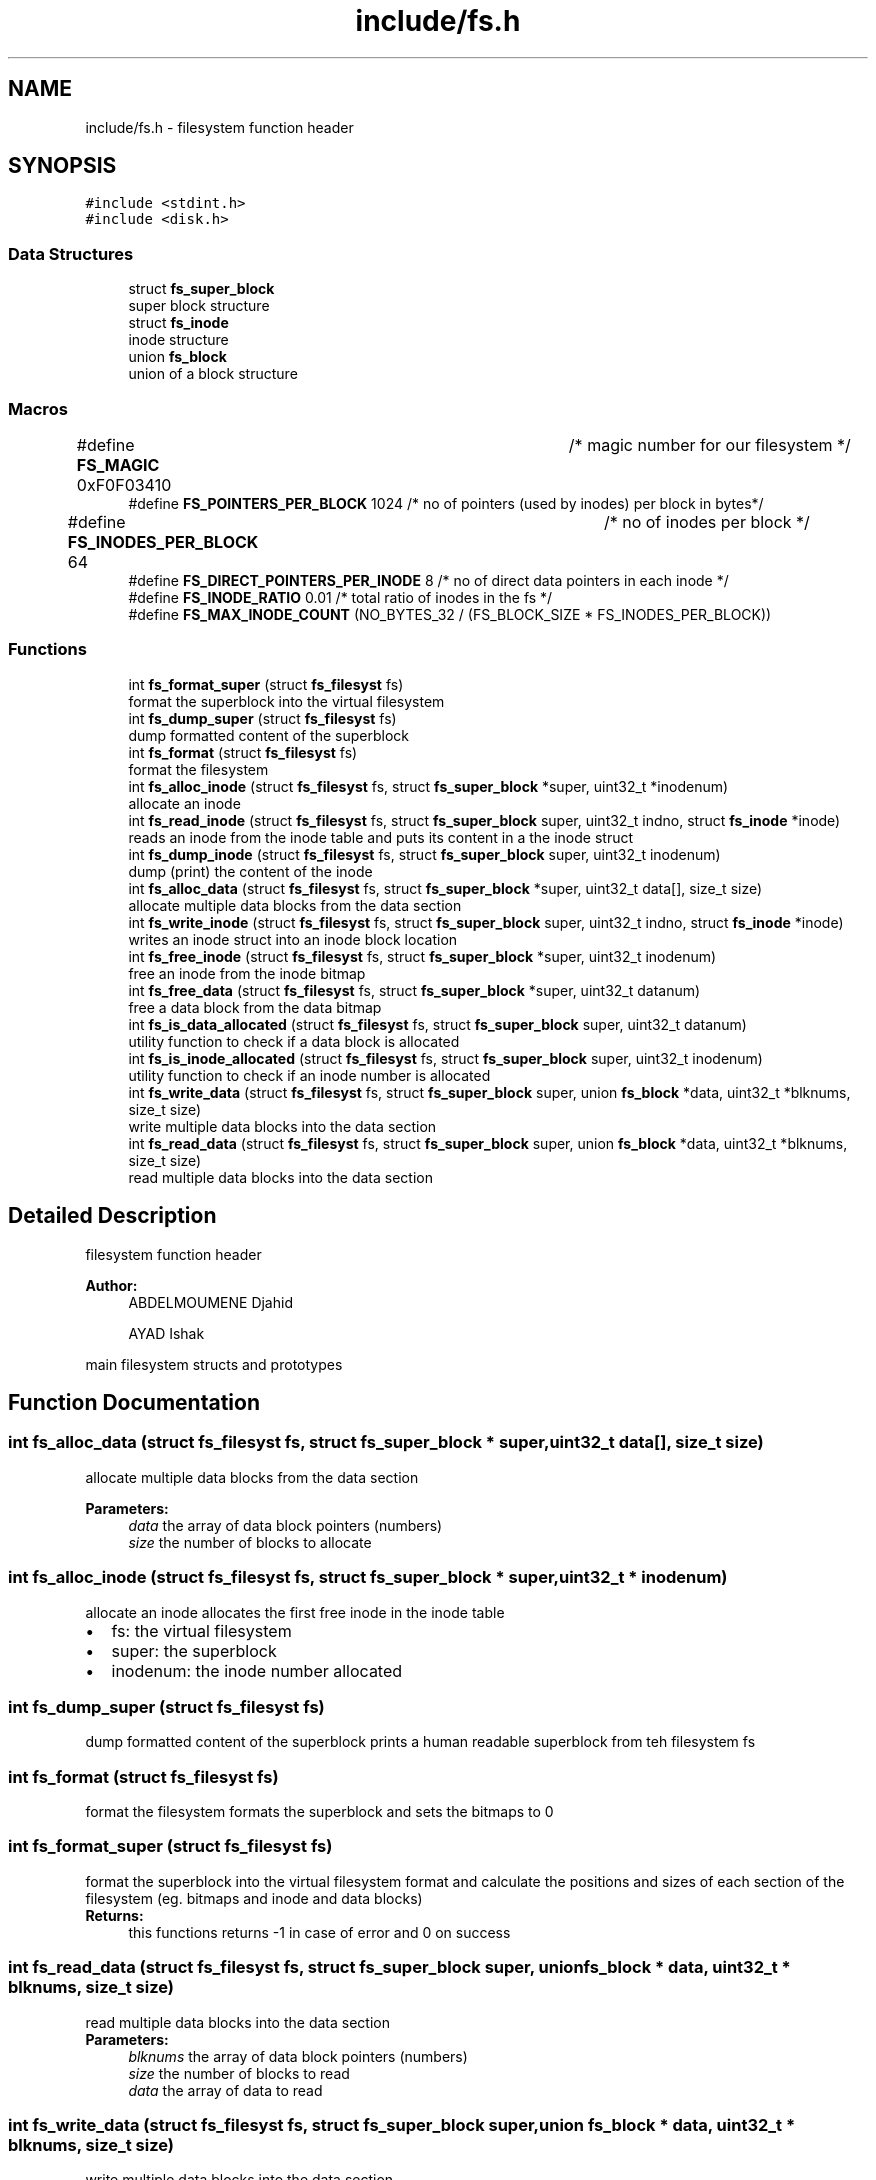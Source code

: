 .TH "include/fs.h" 3 "Fri Mar 29 2019" "File Manager" \" -*- nroff -*-
.ad l
.nh
.SH NAME
include/fs.h \- filesystem function header  

.SH SYNOPSIS
.br
.PP
\fC#include <stdint\&.h>\fP
.br
\fC#include <disk\&.h>\fP
.br

.SS "Data Structures"

.in +1c
.ti -1c
.RI "struct \fBfs_super_block\fP"
.br
.RI "super block structure "
.ti -1c
.RI "struct \fBfs_inode\fP"
.br
.RI "inode structure "
.ti -1c
.RI "union \fBfs_block\fP"
.br
.RI "union of a block structure "
.in -1c
.SS "Macros"

.in +1c
.ti -1c
.RI "#define \fBFS_MAGIC\fP   0xF0F03410 		   /* magic number for our filesystem */"
.br
.ti -1c
.RI "#define \fBFS_POINTERS_PER_BLOCK\fP   1024     /* no of pointers (used by inodes) per block in bytes*/"
.br
.ti -1c
.RI "#define \fBFS_INODES_PER_BLOCK\fP   64 		   /* no of inodes per block */"
.br
.ti -1c
.RI "#define \fBFS_DIRECT_POINTERS_PER_INODE\fP   8 /* no of direct data pointers in each inode */"
.br
.ti -1c
.RI "#define \fBFS_INODE_RATIO\fP   0\&.01 /* total ratio of inodes in the fs */"
.br
.ti -1c
.RI "#define \fBFS_MAX_INODE_COUNT\fP   (NO_BYTES_32 / (FS_BLOCK_SIZE * FS_INODES_PER_BLOCK))"
.br
.in -1c
.SS "Functions"

.in +1c
.ti -1c
.RI "int \fBfs_format_super\fP (struct \fBfs_filesyst\fP fs)"
.br
.RI "format the superblock into the virtual filesystem "
.ti -1c
.RI "int \fBfs_dump_super\fP (struct \fBfs_filesyst\fP fs)"
.br
.RI "dump formatted content of the superblock "
.ti -1c
.RI "int \fBfs_format\fP (struct \fBfs_filesyst\fP fs)"
.br
.RI "format the filesystem "
.ti -1c
.RI "int \fBfs_alloc_inode\fP (struct \fBfs_filesyst\fP fs, struct \fBfs_super_block\fP *super, uint32_t *inodenum)"
.br
.RI "allocate an inode "
.ti -1c
.RI "int \fBfs_read_inode\fP (struct \fBfs_filesyst\fP fs, struct \fBfs_super_block\fP super, uint32_t indno, struct \fBfs_inode\fP *inode)"
.br
.RI "reads an inode from the inode table and puts its content in a the inode struct "
.ti -1c
.RI "int \fBfs_dump_inode\fP (struct \fBfs_filesyst\fP fs, struct \fBfs_super_block\fP super, uint32_t inodenum)"
.br
.RI "dump (print) the content of the inode "
.ti -1c
.RI "int \fBfs_alloc_data\fP (struct \fBfs_filesyst\fP fs, struct \fBfs_super_block\fP *super, uint32_t data[], size_t size)"
.br
.RI "allocate multiple data blocks from the data section "
.ti -1c
.RI "int \fBfs_write_inode\fP (struct \fBfs_filesyst\fP fs, struct \fBfs_super_block\fP super, uint32_t indno, struct \fBfs_inode\fP *inode)"
.br
.RI "writes an inode struct into an inode block location "
.ti -1c
.RI "int \fBfs_free_inode\fP (struct \fBfs_filesyst\fP fs, struct \fBfs_super_block\fP *super, uint32_t inodenum)"
.br
.RI "free an inode from the inode bitmap "
.ti -1c
.RI "int \fBfs_free_data\fP (struct \fBfs_filesyst\fP fs, struct \fBfs_super_block\fP *super, uint32_t datanum)"
.br
.RI "free a data block from the data bitmap "
.ti -1c
.RI "int \fBfs_is_data_allocated\fP (struct \fBfs_filesyst\fP fs, struct \fBfs_super_block\fP super, uint32_t datanum)"
.br
.RI "utility function to check if a data block is allocated "
.ti -1c
.RI "int \fBfs_is_inode_allocated\fP (struct \fBfs_filesyst\fP fs, struct \fBfs_super_block\fP super, uint32_t inodenum)"
.br
.RI "utility function to check if an inode number is allocated "
.ti -1c
.RI "int \fBfs_write_data\fP (struct \fBfs_filesyst\fP fs, struct \fBfs_super_block\fP super, union \fBfs_block\fP *data, uint32_t *blknums, size_t size)"
.br
.RI "write multiple data blocks into the data section "
.ti -1c
.RI "int \fBfs_read_data\fP (struct \fBfs_filesyst\fP fs, struct \fBfs_super_block\fP super, union \fBfs_block\fP *data, uint32_t *blknums, size_t size)"
.br
.RI "read multiple data blocks into the data section "
.in -1c
.SH "Detailed Description"
.PP 
filesystem function header 


.PP
\fBAuthor:\fP
.RS 4
ABDELMOUMENE Djahid 
.PP
AYAD Ishak
.RE
.PP
main filesystem structs and prototypes 
.SH "Function Documentation"
.PP 
.SS "int fs_alloc_data (struct \fBfs_filesyst\fP fs, struct \fBfs_super_block\fP * super, uint32_t data[], size_t size)"

.PP
allocate multiple data blocks from the data section 
.PP
\fBParameters:\fP
.RS 4
\fIdata\fP the array of data block pointers (numbers) 
.br
\fIsize\fP the number of blocks to allocate 
.RE
.PP

.SS "int fs_alloc_inode (struct \fBfs_filesyst\fP fs, struct \fBfs_super_block\fP * super, uint32_t * inodenum)"

.PP
allocate an inode allocates the first free inode in the inode table 
.PD 0

.IP "\(bu" 2
fs: the virtual filesystem 
.IP "\(bu" 2
super: the superblock 
.IP "\(bu" 2
inodenum: the inode number allocated 
.PP

.SS "int fs_dump_super (struct \fBfs_filesyst\fP fs)"

.PP
dump formatted content of the superblock prints a human readable superblock from teh filesystem fs 
.SS "int fs_format (struct \fBfs_filesyst\fP fs)"

.PP
format the filesystem formats the superblock and sets the bitmaps to 0 
.SS "int fs_format_super (struct \fBfs_filesyst\fP fs)"

.PP
format the superblock into the virtual filesystem format and calculate the positions and sizes of each section of the filesystem (eg\&. bitmaps and inode and data blocks) 
.PP
\fBReturns:\fP
.RS 4
this functions returns -1 in case of error and 0 on success 
.RE
.PP

.SS "int fs_read_data (struct \fBfs_filesyst\fP fs, struct \fBfs_super_block\fP super, union \fBfs_block\fP * data, uint32_t * blknums, size_t size)"

.PP
read multiple data blocks into the data section 
.PP
\fBParameters:\fP
.RS 4
\fIblknums\fP the array of data block pointers (numbers) 
.br
\fIsize\fP the number of blocks to read 
.br
\fIdata\fP the array of data to read 
.RE
.PP

.SS "int fs_write_data (struct \fBfs_filesyst\fP fs, struct \fBfs_super_block\fP super, union \fBfs_block\fP * data, uint32_t * blknums, size_t size)"

.PP
write multiple data blocks into the data section 
.PP
\fBParameters:\fP
.RS 4
\fIblknums\fP the array of data block pointers (numbers) 
.br
\fIsize\fP the number of blocks to write 
.br
\fIdata\fP the array of data to write 
.RE
.PP

.SH "Author"
.PP 
Generated automatically by Doxygen for File Manager from the source code\&.
